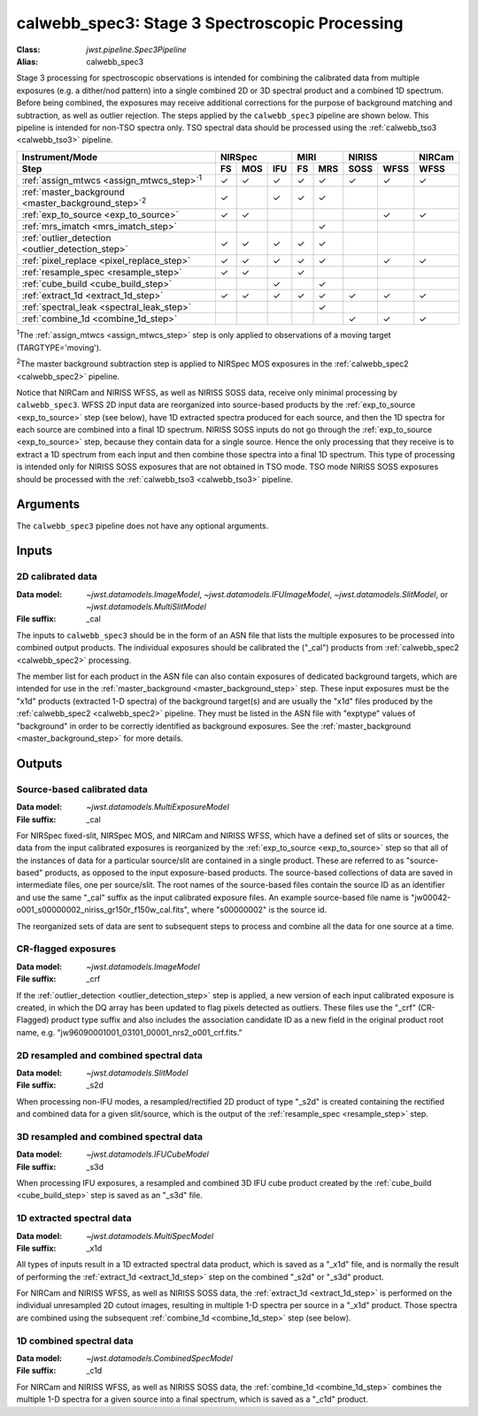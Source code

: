 .. _calwebb_spec3:

calwebb_spec3: Stage 3 Spectroscopic Processing
===============================================

:Class: `jwst.pipeline.Spec3Pipeline`
:Alias: calwebb_spec3

Stage 3 processing for spectroscopic observations is intended for combining the 
calibrated data from multiple exposures (e.g. a dither/nod pattern) into a single
combined 2D or 3D spectral product and a combined 1D spectrum.
Before being combined, the exposures may receive additional corrections for the
purpose of background matching and subtraction, as well as outlier rejection.
The steps applied by the ``calwebb_spec3`` pipeline are shown below.
This pipeline is intended for non-TSO spectra only. TSO spectral data should be
processed using the :ref:`calwebb_tso3 <calwebb_tso3>` pipeline.

.. |c| unicode:: U+2713 .. checkmark

+-------------------------------------------------------------+-----+-----+-----+-----+-----+------+------+--------+
| Instrument/Mode                                             |     NIRSpec     |    MIRI   |   NIRISS    | NIRCam |
+-------------------------------------------------------------+-----+-----+-----+-----+-----+------+------+--------+
| Step                                                        | FS  | MOS | IFU | FS  | MRS | SOSS | WFSS | WFSS   |
+=============================================================+=====+=====+=====+=====+=====+======+======+========+
| :ref:`assign_mtwcs <assign_mtwcs_step>`\ :sup:`1`           | |c| | |c| | |c| | |c| | |c| | |c|  | |c|  |  |c|   |
+-------------------------------------------------------------+-----+-----+-----+-----+-----+------+------+--------+
| :ref:`master_background <master_background_step>`\ :sup:`2` | |c| |     | |c| | |c| | |c| |      |      |        |
+-------------------------------------------------------------+-----+-----+-----+-----+-----+------+------+--------+
| :ref:`exp_to_source <exp_to_source>`                        | |c| | |c| |     |     |     |      | |c|  |  |c|   |
+-------------------------------------------------------------+-----+-----+-----+-----+-----+------+------+--------+
| :ref:`mrs_imatch <mrs_imatch_step>`                         |     |     |     |     | |c| |      |      |        |
+-------------------------------------------------------------+-----+-----+-----+-----+-----+------+------+--------+
| :ref:`outlier_detection <outlier_detection_step>`           | |c| | |c| | |c| | |c| | |c| |      |      |        |
+-------------------------------------------------------------+-----+-----+-----+-----+-----+------+------+--------+
| :ref:`pixel_replace <pixel_replace_step>`                   | |c| | |c| | |c| | |c| | |c| |      |  |c| |   |c|  |
+-------------------------------------------------------------+-----+-----+-----+-----+-----+------+------+--------+
| :ref:`resample_spec <resample_step>`                        | |c| | |c| |     | |c| |     |      |      |        |
+-------------------------------------------------------------+-----+-----+-----+-----+-----+------+------+--------+
| :ref:`cube_build <cube_build_step>`                         |     |     | |c| |     | |c| |      |      |        |
+-------------------------------------------------------------+-----+-----+-----+-----+-----+------+------+--------+
| :ref:`extract_1d <extract_1d_step>`                         | |c| | |c| | |c| | |c| | |c| | |c|  | |c|  |  |c|   |
+-------------------------------------------------------------+-----+-----+-----+-----+-----+------+------+--------+
| :ref:`spectral_leak <spectral_leak_step>`                   |     |     |     |     | |c| |      |      |        |
+-------------------------------------------------------------+-----+-----+-----+-----+-----+------+------+--------+
| :ref:`combine_1d <combine_1d_step>`                         |     |     |     |     |     | |c|  | |c|  |  |c|   |
+-------------------------------------------------------------+-----+-----+-----+-----+-----+------+------+--------+

:sup:`1`\ The :ref:`assign_mtwcs <assign_mtwcs_step>` step is only applied
to observations of a moving target (TARGTYPE='moving').

:sup:`2`\ The master background subtraction step is applied to NIRSpec MOS
exposures in the :ref:`calwebb_spec2 <calwebb_spec2>` pipeline.

Notice that NIRCam and NIRISS WFSS, as well as NIRISS SOSS data, receive only minimal
processing by ``calwebb_spec3``.
WFSS 2D input data are reorganized into source-based products by the
:ref:`exp_to_source <exp_to_source>` step (see below), have 1D
extracted spectra produced for each source, and then the 1D spectra for each source
are combined into a final 1D spectrum.
NIRISS SOSS inputs do not go through the :ref:`exp_to_source <exp_to_source>` step,
because they contain data for a single source.
Hence the only processing that they receive is to extract a 1D spectrum from each
input and then combine those spectra into a final 1D spectrum.
This type of processing is intended only for NIRISS SOSS exposures that are not
obtained in TSO mode.
TSO mode NIRISS SOSS exposures should be processed with the
:ref:`calwebb_tso3 <calwebb_tso3>` pipeline.

Arguments
---------

The ``calwebb_spec3`` pipeline does not have any optional arguments.

Inputs
------

2D calibrated data
^^^^^^^^^^^^^^^^^^

:Data model: `~jwst.datamodels.ImageModel`, `~jwst.datamodels.IFUImageModel`,
             `~jwst.datamodels.SlitModel`, or `~jwst.datamodels.MultiSlitModel`
:File suffix: _cal

The inputs to ``calwebb_spec3`` should be in the form of an ASN file that
lists the multiple exposures to be processed into combined output products.
The individual exposures should be calibrated the ("_cal") products from
:ref:`calwebb_spec2 <calwebb_spec2>` processing.

The member list for each product in the ASN file can also contain exposures
of dedicated background targets, which are intended for use in the
:ref:`master_background <master_background_step>` step. These input exposures
must be the "x1d" products (extracted 1-D spectra) of the background target(s)
and are usually the "x1d" files produced by the
:ref:`calwebb_spec2 <calwebb_spec2>` pipeline. They must be listed in the ASN
file with "exptype" values of "background" in order to be correctly identified
as background exposures. See the :ref:`master_background <master_background_step>`
for more details.

Outputs
-------

Source-based calibrated data
^^^^^^^^^^^^^^^^^^^^^^^^^^^^

:Data model: `~jwst.datamodels.MultiExposureModel`
:File suffix: _cal

For NIRSpec fixed-slit, NIRSpec MOS, and NIRCam and NIRISS WFSS, which have a defined
set of slits or sources, the data from the input calibrated exposures is reorganized
by the :ref:`exp_to_source <exp_to_source>` step so that all of the instances of data
for a particular source/slit are contained in a
single product. These are referred to as "source-based" products, as opposed to the
input exposure-based products. The source-based collections of data are saved in
intermediate files, one per source/slit. The root names of the source-based files
contain the source ID as an identifier and use the same "_cal" suffix as the input
calibrated exposure files. An example source-based file name is
"jw00042-o001_s00000002_niriss_gr150r_f150w_cal.fits", where "s00000002" is the source id.

The reorganized sets of data are sent to subsequent steps to process and combine
all the data for one source at a time.

CR-flagged exposures
^^^^^^^^^^^^^^^^^^^^

:Data model: `~jwst.datamodels.ImageModel`
:File suffix: _crf

If the :ref:`outlier_detection <outlier_detection_step>` step is applied, a new version of
each input calibrated exposure is created, in which the DQ array has been updated to
flag pixels detected as outliers. These files use the "_crf" (CR-Flagged)
product type suffix and also includes the association candidate ID as a
new field in the original product root name, e.g.
"jw96090001001_03101_00001_nrs2_o001_crf.fits."


2D resampled and combined spectral data
^^^^^^^^^^^^^^^^^^^^^^^^^^^^^^^^^^^^^^^

:Data model: `~jwst.datamodels.SlitModel`
:File suffix: _s2d

When processing non-IFU modes, a resampled/rectified 2D product of type
"_s2d" is created containing the rectified and combined data for a given
slit/source, which is the output of the :ref:`resample_spec <resample_step>` step.

3D resampled and combined spectral data
^^^^^^^^^^^^^^^^^^^^^^^^^^^^^^^^^^^^^^^

:Data model: `~jwst.datamodels.IFUCubeModel`
:File suffix: _s3d

When processing IFU exposures, a resampled and combined 3D IFU cube product
created by the :ref:`cube_build <cube_build_step>` step is saved as an "_s3d" file.

1D extracted spectral data
^^^^^^^^^^^^^^^^^^^^^^^^^^

:Data model: `~jwst.datamodels.MultiSpecModel`
:File suffix: _x1d

All types of inputs result in a 1D extracted spectral data product, which is
saved as a "_x1d" file, and is normally the result of performing the
:ref:`extract_1d <extract_1d_step>` step on the combined "_s2d" or "_s3d" product.

For NIRCam and NIRISS WFSS, as well as NIRISS SOSS data, the
:ref:`extract_1d <extract_1d_step>` is performed on the individual unresampled 2D
cutout images, resulting in multiple 1-D spectra per source in a "_x1d" product.
Those spectra are combined using the subsequent
:ref:`combine_1d <combine_1d_step>` step (see below).

1D combined spectral data
^^^^^^^^^^^^^^^^^^^^^^^^^

:Data model: `~jwst.datamodels.CombinedSpecModel`
:File suffix: _c1d

For NIRCam and NIRISS WFSS, as well as NIRISS SOSS data, the
:ref:`combine_1d <combine_1d_step>` combines the multiple 1-D spectra for a
given source into a final spectrum, which is saved as a "_c1d" product.
